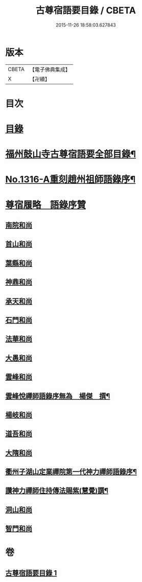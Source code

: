 #+TITLE: 古尊宿語要目錄 / CBETA
#+DATE: 2015-11-26 18:58:03.627843
* 版本
 |     CBETA|【電子佛典集成】|
 |         X|【卍續】    |

* 目次
* [[file:KR6q0262_001.txt::001-0341c3][目錄]]
* [[file:KR6q0262_001.txt::0342a20][福州鼓山寺古尊宿語要全部目錄¶]]
* [[file:KR6q0262_001.txt::0342b18][No.1316-A重刻趙州祖師語錄序¶]]
* [[file:KR6q0262_001.txt::0342c17][尊宿履略　語錄序贊]]
** [[file:KR6q0262_001.txt::0342c17][南院和尚]]
** [[file:KR6q0262_001.txt::0342c19][首山和尚]]
** [[file:KR6q0262_001.txt::0342c22][葉縣和尚]]
** [[file:KR6q0262_001.txt::0343a1][神鼎和尚]]
** [[file:KR6q0262_001.txt::0343a3][承天和尚]]
** [[file:KR6q0262_001.txt::0343a6][石門和尚]]
** [[file:KR6q0262_001.txt::0343a9][法華和尚]]
** [[file:KR6q0262_001.txt::0343a12][大愚和尚]]
** [[file:KR6q0262_001.txt::0343a15][雲峰和尚]]
** [[file:KR6q0262_001.txt::0343a19][雲峰悅禪師語錄序無為　楊傑　撰¶]]
** [[file:KR6q0262_001.txt::0343b2][楊岐和尚]]
** [[file:KR6q0262_001.txt::0343b5][道吾和尚]]
** [[file:KR6q0262_001.txt::0343b7][大隋和尚]]
** [[file:KR6q0262_001.txt::0343b9][衢州子湖山定業禪院第一代神力禪師語錄序¶]]
** [[file:KR6q0262_001.txt::0343b20][讚神力禪師住持傳法賜紫(慧覺)譔¶]]
** [[file:KR6q0262_001.txt::0343b24][洞山和尚]]
** [[file:KR6q0262_001.txt::0343c3][智門和尚]]
* 卷
** [[file:KR6q0262_001.txt][古尊宿語要目錄 1]]
